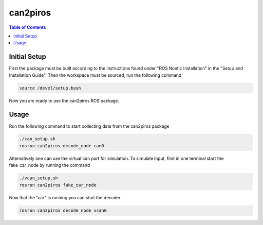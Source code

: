 can2piros
===============

.. contents:: Table of Contents
   :depth: 1

Initial Setup
--------
First the package must be built according to the instructions found under "ROS Noetic Installation" in the "Setup and Installation Guide". Then the workspace must be sourced, run the following command.

.. code-block:: bash

   source /devel/setup.bash

Now you are ready to use the can2piros ROS package.
      
Usage
---------
Run the following command to start collecting data from the can2piros package

.. code-block:: bash
		
   ./can_setup.sh
   rosrun can2piros decode_node can0

Alternatively one can use the virtual can port for simulation. To simulate input, first in one terminal start the fake_car_node by running the command

.. code-block:: bash

   ./vcan_setup.sh
   rosrun can2piros fake_car_node

Now that the "car" is running you can start the decoder

.. code-block:: bash

   rosrun can2piros decode_node vcan0


